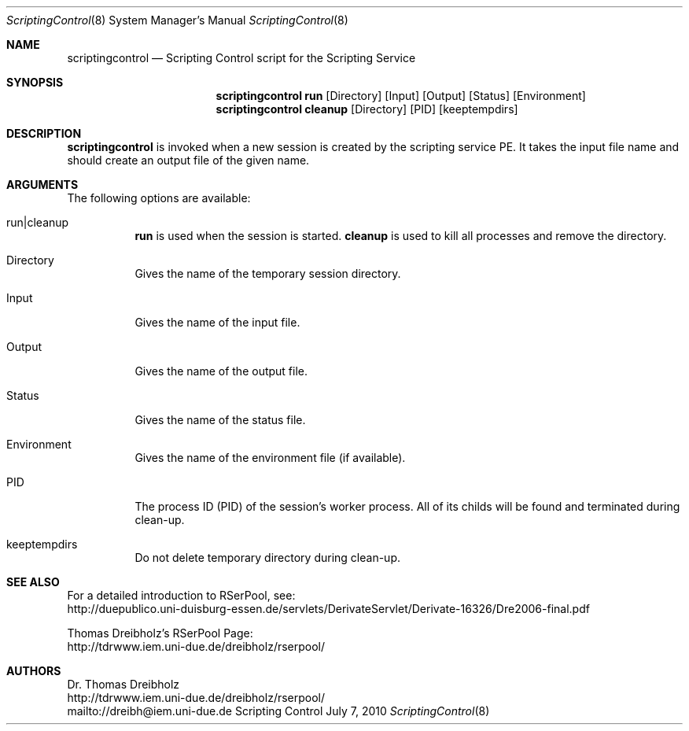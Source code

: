 .\" $Id$
.\" --------------------------------------------------------------------------
.\"
.\"              //===//   //=====   //===//   //       //   //===//
.\"             //    //  //        //    //  //       //   //    //
.\"            //===//   //=====   //===//   //       //   //===<<
.\"           //   \\         //  //        //       //   //    //
.\"          //     \\  =====//  //        //=====  //   //===//    Version II
.\"
.\" ------------- An Efficient RSerPool Prototype Implementation -------------
.\"
.\" Copyright (C) 2002-2011 by Thomas Dreibholz
.\"
.\" This program is free software: you can redistribute it and/or modify
.\" it under the terms of the GNU General Public License as published by
.\" the Free Software Foundation, either version 3 of the License, or
.\" (at your option) any later version.
.\"
.\" This program is distributed in the hope that it will be useful,
.\" but WITHOUT ANY WARRANTY; without even the implied warranty of
.\" MERCHANTABILITY or FITNESS FOR A PARTICULAR PURPOSE.  See the
.\" GNU General Public License for more details.
.\"
.\" You should have received a copy of the GNU General Public License
.\" along with this program.  If not, see <http://www.gnu.org/licenses/>.
.\"
.\" Contact: dreibh@iem.uni-due.de
.\"
.\" ###### Setup ############################################################
.Dd July 7, 2010
.Dt ScriptingControl 8
.Os Scripting Control
.\" ###### Name #############################################################
.Sh NAME
.Nm scriptingcontrol
.Nd Scripting Control script for the Scripting Service
.\" ###### Synopsis #########################################################
.Sh SYNOPSIS
.Nm scriptingcontrol run
.Op Directory
.Op Input
.Op Output
.Op Status
.Op Environment
.Nm scriptingcontrol cleanup
.Op Directory
.Op PID
.Op keeptempdirs
.\" ###### Description ######################################################
.Sh DESCRIPTION
.Nm scriptingcontrol
is invoked when a new session is created by the scripting service PE. It takes
the input file name and should create an output file of the given name.
.Pp
.\" ###### Arguments ########################################################
.Sh ARGUMENTS
The following options are available:
.Bl -tag -width indent
.It run|cleanup
.Nm run
is used when the session is started.
.Nm cleanup
is used to kill all processes and remove the directory.
.It Directory
Gives the name of the temporary session directory.
.It Input
Gives the name of the input file.
.It Output
Gives the name of the output file.
.It Status
Gives the name of the status file.
.It Environment
Gives the name of the environment file (if available).
.It PID
The process ID (PID) of the session's worker process. All of its childs will
be found and terminated during clean-up.
.It keeptempdirs
Do not delete temporary directory during clean-up.
.El
.\" ###### See also #########################################################
.Sh SEE ALSO
For a detailed introduction to RSerPool, see:
.br
http://duepublico.uni-duisburg-essen.de/servlets/DerivateServlet/Derivate-16326/Dre2006-final.pdf
.Pp
Thomas Dreibholz's RSerPool Page:
.br
http://tdrwww.iem.uni-due.de/dreibholz/rserpool/
.\" ###### Authors ##########################################################
.Sh AUTHORS
Dr. Thomas Dreibholz
.br
http://tdrwww.iem.uni-due.de/dreibholz/rserpool/
.br
mailto://dreibh@iem.uni-due.de
.br
